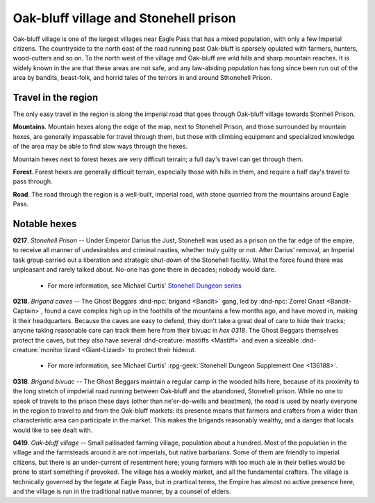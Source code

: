 =========================================
 Oak-bluff village and Stonehell prison
=========================================

Oak-bluff village is one of the largest villages near Eagle Pass that has a
mixed population, with only a few Imperial citizens. The countryside to the
north east of the road running past Oak-bluff is sparsely opulated with
farmers, hunters, wood-cutters and so on. To the north west of the village and
Oak-bluff are wild hills and sharp mountain reaches. It is widely known in the
are that these areas are not safe, and any law-abiding population has long
since been run out of the area by bandits, beast-folk, and horrid tales of the
terrors in and around Sthonehell Prison.


Travel in the region
====================
The only easy travel in the region is along the imperial road that goes through
Oak-bluff village towards Stonhell Prison.

**Mountains**. Mountain hexes along the edge of the map, next to Stonehell Prison,
and those surrounded by mountain hexes, are generally impassable for travel
through them, but those with climbing equipment and specialized knowledge of
the area may be able to find slow ways through the hexes.

Mountain hexes next to forest hexes are very difficult terrain; a full day's
travel can get through them.

**Forest**. Forest hexes are generally difficult terrain, especially those with
hills in them, and require a half day's travel to pass through.

**Road**. The road through the region is a well-built, imperial road, with
stone quarried from the mountains around Eagle Pass.


.. image:: /img/OakBluffStonehell.png
   :align: left


Notable hexes
=============
**0217**. *Stonehell Prison* -- Under Emperor Darius the Just, Stonehell was
used as a prison on the far edge of the empire, to receive all manner of
undesirables and criminal nasties, whether truly guilty or not. After Darius’
removal, an Imperial task group carried out a liberation and strategic
shut-down of the Stonehell facility. What the force found there was unpleasant
and rarely talked about. No-one has gone there in decades; nobody would dare.

 - For more information, see Michael Curtis'
   `Stonehell Dungeon series <https://rpggeek.com/rpgseries/26518/stonehell-dungeon>`_

**0218**. *Brigand caves* -- The Ghost Beggars :dnd-npc:`brigand <Bandit>`
gang, led by :dnd-npc:`Zorrel Gnast <Bandit-Captain>`, found a cave complex
high up in the foothills of the mountains a few months ago, and have moved in,
making it their headquarters. Because the caves are easy to defend, they don't
take a great deal of care to hide their tracks; anyone taking reasonable care
can track them here from their bivuac in *hex 0318*. The Ghost Beggars
themselves protect the caves, but they also have several
:dnd-creature:`mastiffs <Mastiff>` and even a sizeable
:dnd-creature:`monitor lizard <Giant-Lizard>` to protect their hideout.

 - For more information, see Michael Curtis' :rpg-geek:`Stonehell Dungeon
   Supplement One <136188>`.

**0318**. *Brigand bivuac* -- The Ghost Beggars maintain a regular camp in the
wooded hills here, because of its proximity to the long stretch of impderial
road running between Oak-bluff and the abandoned, Stonehell prison. While no
one to speak of travels to the prison these days (other than ne'er-do-wells and
beastmen), the road is used by nearly everyone in the region to travel to and
from the Oak-bluff markets: its presence means that farmers and crafters from a
wider than characteristic area can participate in the market. This makes the
brigands reasonably wealthy, and a danger that locals would like to see dealt
with.

**0419**. *Oak-bluff village* -- Small pallisaded farming village, population
about a hundred. Most of the population in the village and the farmsteads
around it are not imperials, but native barbarians. Some of them are friendly
to imperial citizens, but there is an under-current of resentment here; young
farmers with too much ale in their bellies would be prone to start something if
provoked. The village has a weekly market, and all the fundamental
crafters. The village is technically governed by the legate at Eagle Pass, but
in prartical terms, the Empire has almost no active presence here, and the
village is run in the traditional native manner, by a counsel of elders.


